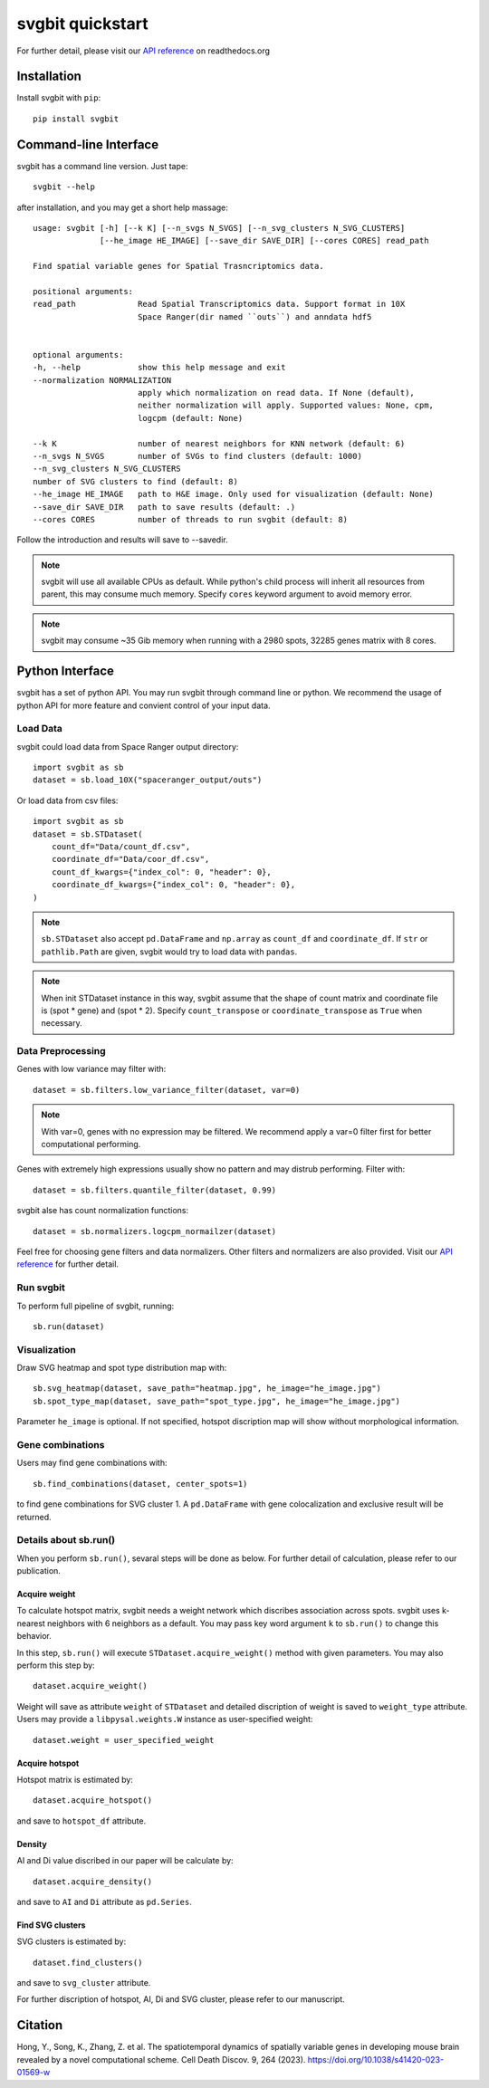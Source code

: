 #################
svgbit quickstart
#################
.. image:: https://badge.fury.io/py/svgbit.svg
    :target: https://badge.fury.io/py/svgbit

For further detail, please visit our `API reference`_ on readthedocs.org



Installation
============
Install svgbit with ``pip``::

    pip install svgbit



Command-line Interface
======================
svgbit has a command line version. Just tape::

    svgbit --help

after installation, and you may get a short help massage::

    usage: svgbit [-h] [--k K] [--n_svgs N_SVGS] [--n_svg_clusters N_SVG_CLUSTERS]
                  [--he_image HE_IMAGE] [--save_dir SAVE_DIR] [--cores CORES] read_path

    Find spatial variable genes for Spatial Trasncriptomics data.

    positional arguments:
    read_path             Read Spatial Transcriptomics data. Support format in 10X
                          Space Ranger(dir named ``outs``) and anndata hdf5


    optional arguments:
    -h, --help            show this help message and exit
    --normalization NORMALIZATION
                          apply which normalization on read data. If None (default),
                          neither normalization will apply. Supported values: None, cpm,
                          logcpm (default: None)

    --k K                 number of nearest neighbors for KNN network (default: 6)
    --n_svgs N_SVGS       number of SVGs to find clusters (default: 1000)
    --n_svg_clusters N_SVG_CLUSTERS
    number of SVG clusters to find (default: 8)
    --he_image HE_IMAGE   path to H&E image. Only used for visualization (default: None)
    --save_dir SAVE_DIR   path to save results (default: .)
    --cores CORES         number of threads to run svgbit (default: 8)

Follow the introduction and results will save to --savedir.

.. note::
    svgbit will use all available CPUs as default. While python's child process
    will inherit all resources from parent, this may consume much memory. Specify
    ``cores`` keyword argument to avoid memory error.

.. note::
   svgbit may consume ~35 Gib memory when running with a 2980 spots, 32285 genes
   matrix with 8 cores.



Python Interface
================
svgbit has a set of python API. You may run svgbit through command line or
python. We recommend the usage of python API for more feature and convient
control of your input data.


Load Data
---------
svgbit could load data from Space Ranger output directory::

    import svgbit as sb
    dataset = sb.load_10X("spaceranger_output/outs")

Or load data from csv files::

    import svgbit as sb
    dataset = sb.STDataset(
        count_df="Data/count_df.csv",
        coordinate_df="Data/coor_df.csv",
        count_df_kwargs={"index_col": 0, "header": 0},
        coordinate_df_kwargs={"index_col": 0, "header": 0},
    )

.. note::
    ``sb.STDataset`` also accept ``pd.DataFrame`` and ``np.array`` as
    ``count_df`` and ``coordinate_df``. If ``str`` or ``pathlib.Path`` are
    given, svgbit would try to load data with ``pandas``.

.. note::
   When init STDataset instance in this way, svgbit assume that the shape
   of count matrix and coordinate file is  (spot * gene) and (spot * 2).
   Specify ``count_transpose`` or ``coordinate_transpose`` as ``True``
   when necessary.


Data Preprocessing
------------------
Genes with low variance may filter with::

    dataset = sb.filters.low_variance_filter(dataset, var=0)

.. note::
   With var=0, genes with no expression may be filtered. We recommend
   apply a var=0 filter first for better computational performing.

Genes with extremely high expressions usually show no pattern and may
distrub performing. Filter with::

    dataset = sb.filters.quantile_filter(dataset, 0.99)

svgbit alse has count normalization functions::

    dataset = sb.normalizers.logcpm_normailzer(dataset)

Feel free for choosing gene filters and data normalizers. Other filters
and normalizers are also provided. Visit our `API reference`_ for further
detail.


Run svgbit
----------
To perform full pipeline of svgbit, running::

    sb.run(dataset)


Visualization
-------------
Draw SVG heatmap and spot type distribution map with::

    sb.svg_heatmap(dataset, save_path="heatmap.jpg", he_image="he_image.jpg")
    sb.spot_type_map(dataset, save_path="spot_type.jpg", he_image="he_image.jpg")

Parameter ``he_image`` is optional. If not specified, hotspot discription
map will show without morphological information.


Gene combinations
-----------------
Users may find gene combinations with::

    sb.find_combinations(dataset, center_spots=1)

to find gene combinations for SVG cluster 1. A ``pd.DataFrame`` with gene colocalization
and exclusive result will be returned.


Details about sb.run()
----------------------
When you perform ``sb.run()``, sevaral steps will be done as below.
For further detail of calculation, please refer to our publication.

Acquire weight
::::::::::::::

To calculate hotspot matrix, svgbit needs a weight network which discribes
association across spots. svgbit uses k-nearest neighbors with 6 neighbors
as a default. You may pass key word argument ``k`` to ``sb.run()`` to
change this behavior.

In this step, ``sb.run()`` will execute ``STDataset.acquire_weight()``
method with given parameters. You may also perform this step by::

    dataset.acquire_weight()

Weight will save as attribute ``weight`` of ``STDataset`` and detailed
discription of weight is saved to ``weight_type`` attribute. Users may
provide a ``libpysal.weights.W`` instance as user-specified weight::

    dataset.weight = user_specified_weight

Acquire hotspot
:::::::::::::::

Hotspot matrix is estimated by::

    dataset.acquire_hotspot()

and save to ``hotspot_df`` attribute.

Density
:::::::

AI and Di value discribed in our paper will be calculate by::

    dataset.acquire_density()

and save to ``AI`` and ``Di`` attribute as ``pd.Series``.

Find SVG clusters
:::::::::::::::::

SVG clusters is estimated by::

    dataset.find_clusters()

and save to ``svg_cluster`` attribute.

For further discription of hotspot, AI, Di and SVG cluster, please refer to
our manuscript.



Citation
========
Hong, Y., Song, K., Zhang, Z. et al. The spatiotemporal dynamics of spatially variable genes in developing mouse brain revealed by a novel computational scheme. Cell Death Discov. 9, 264 (2023). https://doi.org/10.1038/s41420-023-01569-w



.. _API reference: https://svgbit.readthedocs.io/en/latest/
